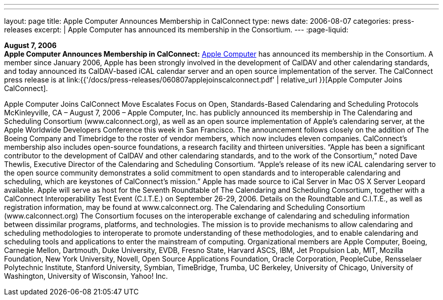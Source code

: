 ---
---
layout: page
title:  Apple Computer Announces Membership in CalConnect
type: news
date: 2006-08-07
categories: press-releases
excerpt: |
  Apple Computer has announced its membership in the Consortium.
---
:page-liquid:

*August 7, 2006* +
*Apple Computer Announces Membership in CalConnect:*
http://www.apple.com[Apple Computer] has announced its membership in the
Consortium. A member since January 2006, Apple has been strongly
involved in the development of CalDAV and other calendaring standards,
and today announced its CalDAV-based iCAL calendar server and an open
source implementation of the server. The CalConnect press release is at
link:{{'/docs/press-releases/060807applejoinscalconnect.pdf' | relative_url }}[Apple Computer Joins CalConnect].

Apple Computer Joins CalConnect
Move Escalates Focus on Open, Standards-Based Calendaring and Scheduling Protocols
McKinleyville, CA – August 7, 2006 – Apple Computer, Inc. has publicly announced its 
membership in The Calendaring and Scheduling Consortium (www.calconnect.org), as 
well as an open source implementation of Apple’s calendaring server, at the Apple 
Worldwide Developers Conference this week in San Francisco. The announcement 
follows closely on the addition of The Boeing Company and Timebridge to the roster of 
vendor members, which now includes eleven companies. CalConnect’s membership also 
includes open-source foundations, a research facility and thirteen universities.
“Apple has been a significant contributor to the development of CalDAV and other 
calendaring standards, and to the work of the Consortium,” noted Dave Thewlis, 
Executive Director of the Calendaring and Scheduling Consortium. “Apple’s release of 
its new iCAL calendaring server to the open source community demonstrates a solid 
commitment to open standards and to interoperable calendaring and scheduling, which 
are keystones of CalConnect’s mission.” Apple has made source to iCal Server in Mac 
OS X Server Leopard available.
Apple will serve as host for the Seventh Roundtable of The Calendaring and Scheduling 
Consortium, together with a CalConnect Interoperability Test Event (C.I.T.E.) on 
September 26-29, 2006. Details on the Roundtable and C.I.T.E., as well as registration 
information, may be found at www.calconnect.org. 
The Calendaring and Scheduling Consortium (www.calconnect.org)
The Consortium focuses on the interoperable exchange of calendaring and scheduling
information between dissimilar programs, platforms, and technologies. The mission is to 
provide mechanisms to allow calendaring and scheduling methodologies to interoperate 
to promote understanding of these methodologies, and to enable calendaring and 
scheduling tools and applications to enter the mainstream of computing. Organizational 
members are Apple Computer, Boeing, Carnegie Mellon, Dartmouth, Duke University, 
EVDB, Fresno State, Harvard ASCS, IBM, Jet Propulsion Lab, MIT, Mozilla 
Foundation, New York University, Novell, Open Source Applications Foundation, Oracle 
Corporation, PeopleCube, Rensselaer Polytechnic Institute, Stanford University, 
Symbian, TimeBridge, Trumba, UC Berkeley, University of Chicago, University of 
Washington, University of Wisconsin, Yahoo! Inc.


